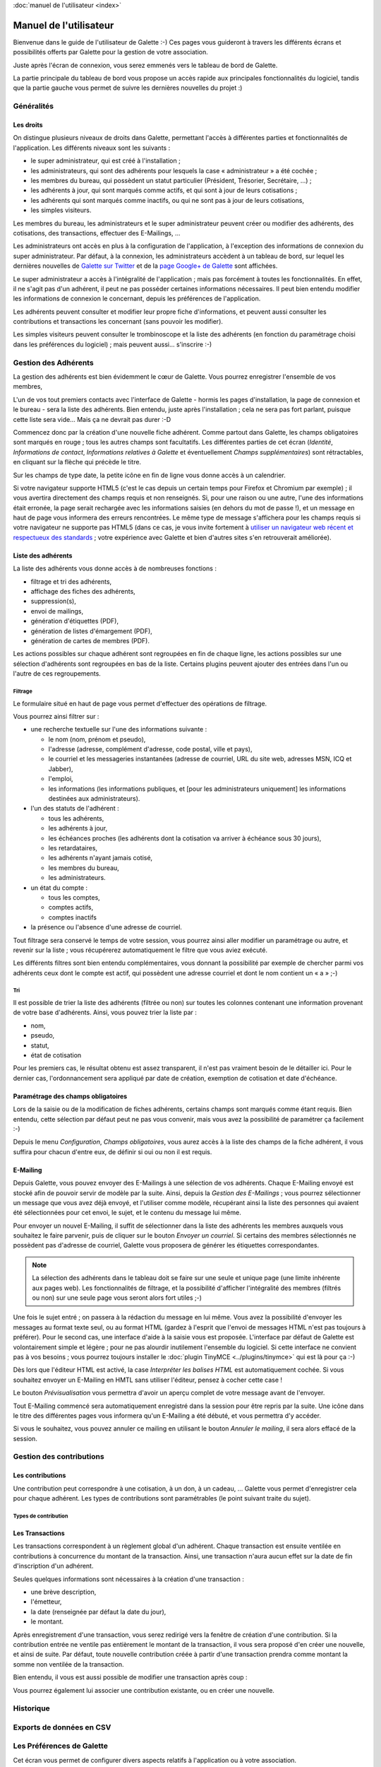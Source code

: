 .. _usermanual:

.. rst-class:: docs user_doc

:doc:`manuel de l'utilisateur <index>`

.. rst-class:: doc_main_page

=======================
Manuel de l'utilisateur
=======================

Bienvenue dans le guide de l'utilisateur de Galette :-)
Ces pages vous guideront à travers les différents écrans et possibilités offerts par Galette pour la gestion de votre association.

Juste après l'écran de connexion, vous serez emmenés vers le tableau de bord de Galette.

.. image:: ../_styles/static/images/usermanual/desktop.png
   :scale: 75%
   :align: center
   :alt: Tableau de bord

La partie principale du tableau de bord vous propose un accès rapide aux principales fonctionnalités du logiciel, tandis que la partie gauche vous permet de suivre les dernières nouvelles du projet :)

***********
Généralités
***********

Les droits
==========

On distingue plusieurs niveaux de droits dans Galette, permettant l'accès à différentes parties et fonctionnalités de l'application. Les différents niveaux sont les suivants :

* le super administrateur, qui est créé à l'installation ;
* les administrateurs, qui sont des adhérents pour lesquels la case « administrateur » a été cochée ;
* les membres du bureau, qui possèdent un statut particulier (Président, Trésorier, Secrétaire, ...) ;
* les adhérents à jour, qui sont marqués comme actifs, et qui sont à jour de leurs cotisations ;
* les adhérents qui sont marqués comme inactifs, ou qui ne sont pas à jour de leurs cotisations,
* les simples visiteurs.

Les membres du bureau, les administrateurs et le super administrateur peuvent créer ou modifier des adhérents, des cotisations, des transactions, effectuer des E-Mailings, ...

Les administrateurs ont accès en plus à la configuration de l'application, à l'exception des informations de connexion du super administrateur. Par défaut, à la connexion, les administrateurs accèdent à un tableau de bord, sur lequel les dernières nouvelles de `Galette sur Twitter <http://twitter.com/galette>`_ et de la `page Google+ de Galette <https://plus.google.com/116977415489200387309>`_ sont affichées.

Le super administrateur a accès à l'intégralité de l'application ; mais pas forcément à toutes les fonctionnalités. En effet, il ne s'agit pas d'un adhérent, il peut ne pas posséder certaines informations nécessaires. Il peut bien entendu modifier les informations de connexion le concernant, depuis les préférences de l'application.

Les adhérents peuvent consulter et modifier leur propre fiche d'informations, et peuvent aussi consulter les contributions et transactions les concernant (sans pouvoir les modifier).

Les simples visiteurs peuvent consulter le trombinoscope et la liste des adhérents (en fonction du paramétrage choisi dans les préférences du logiciel) ; mais peuvent aussi... s'inscrire :-)

*********************
Gestion des Adhérents
*********************

La gestion des adhérents est bien évidemment le cœur de Galette. Vous pourrez enregistrer l'ensemble de vos membres, 

L'un de vos tout premiers contacts avec l'interface de Galette - hormis les pages d'installation, la page de connexion et le bureau - sera la liste des adhérents. Bien entendu, juste après l'installation ; cela ne sera pas fort parlant, puisque cette liste sera vide... Mais ça ne devrait pas durer :-D

Commencez donc par la création d'une nouvelle fiche adhérent. Comme partout dans Galette, les champs obligatoires sont marqués en rouge ; tous les autres champs sont facultatifs. Les différentes parties de cet écran (`Identité`, `Informations de contact`, `Informations relatives à Galette` et éventuellement `Champs supplémentaires`) sont rétractables, en cliquant sur la flèche qui précède le titre.

.. image:: ../_styles/static/images/usermanual/add_member.png
   :scale: 50%
   :align: center
   :alt: La partie `Identité` de l'écran d'ajout d'adhérent

.. image:: ../_styles/static/images/usermanual/edit_member.png
   :scale: 50%
   :align: center
   :alt: La partie `Identité` de l'écran de modification d'adhérent

Sur les champs de type date, la petite icône en fin de ligne vous donne accès à un calendrier.

.. image:: ../_styles/static/images/usermanual/calendar.png
   :align: center
   :alt: Sélection d'une date

Si votre navigateur supporte HTML5 (c'est le cas depuis un certain temps pour Firefox et Chromium par exemple) ; il vous avertira directement des champs requis et non renseignés. Si, pour une raison ou une autre, l'une des informations était erronée, la page serait rechargée avec les informations saisies (en dehors du mot de passe !), et un message en haut de page vous informera des erreurs rencontrées. Le même type de message s'affichera pour les champs requis si votre navigateur ne supporte pas HTML5 (dans ce cas, je vous invite fortement à `utiliser un navigateur web récent et respectueux des standards <http://www.mozilla-europe.org/>`_ ; votre expérience avec Galette et bien d'autres sites s'en retrouverait améliorée).

Liste des adhérents
===================

La liste des adhérents vous donne accès à de nombreuses fonctions :

* filtrage et tri des adhérents,
* affichage des fiches des adhérents,
* suppression(s),
* envoi de mailings,
* génération d'étiquettes (PDF),
* génération de listes d'émargement (PDF),
* génération de cartes de membres (PDF).

Les actions possibles sur chaque adhérent sont regroupées en fin de chaque ligne, les actions possibles sur une sélection d'adhérents sont regroupées en bas de la liste. Certains plugins peuvent ajouter des entrées dans l'un ou l'autre de ces regroupements.

Filtrage
^^^^^^^^

Le formulaire situé en haut de page vous permet d'effectuer des opérations de filtrage.

.. image:: ../_styles/static/images/usermanual/list_members-filter.png
   :scale: 50%
   :align: center
   :alt: Filtrage de la liste des membres

Vous pourrez ainsi filtrer sur :

* une recherche textuelle sur l'une des informations suivante :

  * le nom (nom, prénom et pseudo),
  * l'adresse (adresse, complément d'adresse, code postal, ville et pays),
  * le courriel et les messageries instantanées (adresse de courriel, URL du site web, adresses MSN, ICQ et Jabber),
  * l'emploi,
  * les informations (les informations publiques, et [pour les administrateurs uniquement] les informations destinées aux administrateurs).

* l'un des statuts de l'adhérent :

  * tous les adhérents,
  * les adhérents à jour,
  * les échéances proches (les adhérents dont la cotisation va arriver à échéance sous 30 jours),
  * les retardataires,
  * les adhérents n'ayant jamais cotisé,
  * les membres du bureau,
  * les administrateurs.

* un état du compte :

  * tous les comptes,
  * comptes actifs,
  * comptes inactifs

* la présence ou l'absence d'une adresse de courriel.

Tout filtrage sera conservé le temps de votre session, vous pourrez ainsi aller modifier un paramétrage ou autre, et revenir sur la liste ; vous récupérerez automatiquement le filtre que vous aviez exécuté.

Les différents filtres sont bien entendu complémentaires, vous donnant la possibilité par exemple de chercher parmi vos adhérents ceux dont le compte est actif, qui possèdent une adresse courriel et dont le nom contient un « a » ;-)

Tri
^^^

Il est possible de trier la liste des adhérents (filtrée ou non) sur toutes les colonnes contenant une information provenant de votre base d'adhérents. Ainsi, vous pouvez trier la liste par :

* nom,
* pseudo,
* statut,
* état de cotisation

Pour les premiers cas, le résultat obtenu est assez transparent, il n'est pas vraiment besoin de le détailler ici. Pour le dernier cas, l'ordonnancement sera appliqué par date de création, exemption de cotisation et date d'échéance.

Paramétrage des champs obligatoires
===================================

Lors de la saisie ou de la modification de fiches adhérents, certains champs sont marqués comme étant requis. Bien entendu, cette sélection par défaut peut ne pas vous convenir, mais vous avez la possibilité de paramétrer ça facilement :-)

Depuis le menu `Configuration`, `Champs obligatoires`, vous aurez accès à la liste des champs de la fiche adhérent, il vous suffira pour chacun d'entre eux, de définir si oui ou non il est requis.

.. image:: ../_styles/static/images/usermanual/required_fields.png
   :scale: 50%
   :align: center
   :alt: Paramétrage des champs requis

E-Mailing
=========

Depuis Galette, vous pouvez envoyer des E-Mailings à une sélection de vos adhérents. Chaque E-Mailing envoyé est stocké afin de pouvoir servir de modèle par la suite. Ainsi, depuis la `Gestion des E-Mailings` ; vous pourrez sélectionner un message que vous avez déjà envoyé, et l'utiliser comme modèle, récupérant ainsi la liste des personnes qui avaient été sélectionnées pour cet envoi, le sujet, et le contenu du message lui même.

Pour envoyer un nouvel E-Mailing, il suffit de sélectionner dans la liste des adhérents les membres auxquels vous souhaitez le faire parvenir, puis de cliquer sur le bouton `Envoyer un courriel`. Si certains des membres sélectionnés ne possèdent pas d'adresse de courriel, Galette vous proposera de générer les étiquettes correspondantes.

.. image:: ../_styles/static/images/usermanual/mailing_selected_members.png
   :scale: 50%
   :align: center
   :alt: Adhérents sélectionnés pour l'E-Mailing

.. note:: La sélection des adhérents dans le tableau doit se faire sur une seule et unique page (une limite inhérente aux pages web). Les fonctionnalités de filtrage, et la possibilité d'afficher l'intégralité des membres (filtrés ou non) sur une seule page vous seront alors fort utiles ;-)

Une fois le sujet entré ; on passera à la rédaction du message en lui même. Vous avez la possibilité d'envoyer les messages au format texte seul, ou au format HTML (gardez à l'esprit que l'envoi de messages HTML n'est pas toujours à préférer). Pour le second cas, une interface d'aide à la saisie vous est proposée.
L'interface par défaut de Galette est volontairement simple et légère ; pour ne pas alourdir inutilement l'ensemble du logiciel. Si cette interface ne convient pas à vos besoins ; vous pourrez toujours installer le :doc:`plugin TinyMCE <../plugins/tinymce>` qui est là pour ça :-)

Dès lors que l'éditeur HTML est activé, la case `Interpréter les balises HTML` est automatiquement cochée. Si vous souhaitez envoyer un E-Mailing en HMTL sans utiliser l'éditeur, pensez à cocher cette case !

Le bouton `Prévisualisation` vous permettra d'avoir un aperçu complet de votre message avant de l'envoyer.

.. image:: ../_styles/static/images/usermanual/mailing_preview.png
   :scale: 50%
   :align: center
   :alt: Prévisualisation du message

Tout E-Mailing commencé sera automatiquement enregistré dans la session pour être repris par la suite. Une icône dans le titre des différentes pages vous informera qu'un E-Mailing a été débuté, et vous permettra d'y accéder.

Si vous le souhaitez, vous pouvez annuler ce mailing en utilisant le bouton `Annuler le mailing`, il sera alors effacé de la session.

*************************
Gestion des contributions
*************************

Les contributions
=================

Une contribution peut correspondre à une cotisation, à un don, à un cadeau, ... Galette vous permet d'enregistrer cela pour chaque adhérent. Les types de contributions sont paramétrables (le point suivant traite du sujet).

Types de contribution
^^^^^^^^^^^^^^^^^^^^^

Les Transactions
================

.. image:: ../_styles/static/images/usermanual/transactions_list.png
   :scale: 75%
   :align: center
   :alt: Liste des transactions

Les transactions correspondent à un règlement global d'un adhérent. Chaque transaction est ensuite ventilée en contributions à concurrence du montant de la transaction. Ainsi, une transaction n'aura aucun effet sur la date de fin d'inscription d'un adhérent.

.. image:: ../_styles/static/images/usermanual/transactions_add.png
   :scale: 75%
   :align: center
   :alt: Ajout d'une transaction

Seules quelques informations sont nécessaires à la création d'une transaction :

* une brève description,
* l'émetteur,
* la date (renseignée par défaut la date du jour),
* le montant.

Après enregistrement d'une transaction, vous serez redirigé vers la fenêtre de création d'une contribution. Si la contribution entrée ne ventile pas entièrement le montant de la transaction, il vous sera proposé d'en créer une nouvelle, et ainsi de suite. Par défaut, toute nouvelle contribution créée à partir d'une transaction prendra comme montant la somme non ventilée de la transaction.

.. image:: ../_styles/static/images/usermanual/transactions_add_cotisation_1.png
   :scale: 75%
   :align: center
   :alt: Ajout d'une première cotisation liée à une transaction

.. image:: ../_styles/static/images/usermanual/transactions_add_cotisation_2.png
   :scale: 75%
   :align: center
   :alt: Ajout d'une seconde cotisation liée à une transaction

Bien entendu, il vous est aussi possible de modifier une transaction après coup :

.. image:: ../_styles/static/images/usermanual/transactions_edit.png
   :scale: 75%
   :align: center
   :alt: Modification d'une transaction

Vous pourrez également lui associer une contribution existante, ou en créer une nouvelle.

.. image:: ../_styles/static/images/usermanual/transactions_edit_add_contrib.png
   :scale: 50%
   :align: center
   :alt: Ajout d'une contribution existante à une transaction

**********
Historique
**********

*************************
Exports de données en CSV
*************************

**************************
Les Préférences de Galette
**************************

Cet écran vous permet de configurer divers aspects relatifs à l'application ou à votre association.

Général
=======

Cet onglet vous donne accès aux paramètres relatifs à votre association :

.. image:: ../_styles/static/images/usermanual/prefs_general.png
   :scale: 50%
   :align: center
   :alt: Préférences de Galette, onglet Général


* **Nom** : nom (raison sociale) de l'association,
* **Description** : brève description,
* **Logo** : envoi de votre logo,
* **Adresse** : adresse de l'association
* **Code postal** : code postal,
* **Ville** : ville,
* **Pays** : pays,
* **Adresse postale** : choix de l'adresse postale qui sera affichée :

  * soit **depuis les préférences** pour utiliser l'adresse entrée plus haut,
  * soit **depuis un membre du bureau** pour utiliser l'adresse de l'un des membres du bureau

* **Site web** : éventuelle adresse du site Web de l'association

Paramètres
==========

Paramètres de Galette :

.. image:: ../_styles/static/images/usermanual/prefs_parameters.png
   :scale: 50%
   :align: center
   :alt: Préférences de Galette, onglet Général

* **Langue par défaut** : choix de la langue par défaut de l'application,
* **Thème par défaut** : choix du thème à utiliser,
* **Lignes/page** : nombre de lignes à afficher par défaut pour la pagination,
* **Niveau d'historique** : modifie le niveau de l'historique : 

  * **Désactivé** : l'historique est complètement désactivé,
  * **Normal** : historique activé,
  * **Détaillé** : historique activé, mais plus verbeux.

* **Durée d'adhésion** : durée maximale d'une adhésion,
* **Date de début d'exercice** : date du début de l'exercice pour l'association

Courriel
========

.. image:: ../_styles/static/images/usermanual/prefs_mail.png
   :scale: 50%
   :align: center
   :alt: Préférences de Galette, onglet Général

Étiquettes
==========

.. image:: ../_styles/static/images/usermanual/prefs_labels.png
   :scale: 50%
   :align: center
   :alt: Préférences de Galette, onglet Général

Cartes
======

.. image:: ../_styles/static/images/usermanual/prefs_cards.png
   :scale: 50%
   :align: center
   :alt: Préférences de Galette, onglet Général

Administrateur
==============

.. image:: ../_styles/static/images/usermanual/prefs_admin.png
   :scale: 50%
   :align: center
   :alt: Préférences de Galette, onglet Général

.. _add_fields:

********************************
Ajouts de champs supplémentaires
********************************

Galette propose par défaut un certain nombre de champs, pour la gestion des adhérents, des contributions et des transactions. Certains champs ne vous seront probablement pas utiles, mais d'autres vont peut-être cruellement vous manquer...

Dans ce cas, c'est simple : créez un nouveau champ, sélectionnez son type, donnez lui un libellé, définissez s'il est requis ou optionnel ; et c'est tout : Galette se chargera du reste, il suffira d'admirer le résultat... ;-)

Il vous est proposé quatre types de champs dynamiques :

* `séparateur` : juste un libellé, comme un titre de partie,
* `texte libre` : ajoutera une zone de texte multiligne,
* `ligne simple` : ajoutera une zone de texte monoligne,
* `choix` : ajoutera une liste de choix.

Lors de la création d'un nouveau champ (ou de la modification d'un champ existant) ; vous aurez également la possibilité de :

* choisir si le champ est visible par tous ou uniquement aux administrateurs,
* rendre le champ obligatoire,
* définir une position.

.. image:: ../_styles/static/images/usermanual/champs_dynamiques_rendu.png
   :scale: 50%
   :align: center
   :alt: Un champ dynamique de chaque type possible sur la fiche adhérent

Certains champs - comme les séparateurs - ne requièrent aucune autre information complémentaire ; pour les autres :

* `texte libre` :

  * `largeur` : définit la largeur de la zone de texte,
  * `hauteur` : définit la hauteur de la zone de texte.

* `ligne simple` :

  * `largeur` : la largeur de la zone,
  * `taille` : le nombre de caractères maximum que peut contenir la zone,
  * `répétition` : nombre d'occurrences possibles de ce champ.

* `choix` :

  * `valeurs` : la liste des valeurs possibles pour la liste de choix.

**********************
Traduction de libellés
**********************

Galette est multilingue, l'ajout de nouvelles valeurs telles que les libellés des champs dynamiques ne permet l'adjonction que d'une seule et unique valeur (monolingue donc). Galette propose donc une interface qui vous permet de traduire de tels libellés dans les différentes langues disponibles.

Notez que par défaut, tout libellé entré correspondra à sa traduction dans la langue courante de Galette.

*********************
Contenu des courriels
*********************

En fonction de la configuration (voir les préférences), des courriels peuvent être envoyés aux adhérents et/ou aux administrateurs ; lors de la création d'une nouvelle fiche, ou lors de l'ajout d'une contribution par exemple.

Les textes en question sont fournis par défaut, et une interface vous est proposée pour les modifier.

.. note:: Il est important de noter que les textes en question comportent des variables - notées sous la forme ``{VARIABLE}`` - qui seront remplacées automatiquement lors de l'envoi du message. L'oubli de l'une de ces valeurs peut potentiellement causer des problèmes d'envoi des messages.

.. image:: ../_styles/static/images/usermanual/edit_mails.png
   :scale: 50%
   :align: center
   :alt: Modification du texte en français envoyé à un adhérent lors de son adhésion

Si ce paramètre est actif, un courriel sera envoyé à l'adhérent lorsque :

* il s'auto inscrit. Ce courriel comporte typiquement ses identifiants de connexion,
* sa fiche est ajoutée ou modifiée par qui de droit (à condition que la case correspondante soit cochée lors de la saisie),
* il demande à réinitialiser son mot de passe,
* une nouvelle contribution est attachée à son compte (à condition que la case correspondante soit cochée lors de la saisie).

De même, un courriel sera envoyé à l'administrateur lorsque :

* un nouvel adhérent est inscrit ou s''auto inscrit,
* une cotisation est attachée à un compte.

Les courriels ne seront bien entendus envoyés que si le paramétrage de Galette permet l'envoi de messages (et si cela est configuré correctement). L'envoi de messages aux administrateurs est configuré de manière globale dans les préférences ; tandis que l'envoi de message à l'adhérent passe par une case à cocher au coup par coup dans l'interface, sauf pour le mail d'auto-inscription qui sera envoyé systématiquement.

Un certain nombre de variables - remplacées automatiquement lors de l'envoi - sont disponibles, à la fos pour le sujet et pour le corps du message. Certaines sont utilisables pour la totalité des messages, d'autres (comme les informations de l'adhérent ou son mot de passe) ne le sont que dans certains contextes spécifiques.

Voici la liste des variables disponibles :

* `{ASSO_NAME}` : le nom de l'association, disponible globalement,
* `{ASSO_SLOGAN}` : le slogan de l'association, disponible globalement,
* `{NAME_ADH}` : le nom de l'adhérent, disponible sous réserves,
* `{LOGIN}` :  : l'identifiant de connexion de l'adhérent, disponible sous réserves,
* `{MAIL_ADH}` : l'adresse courriel de l'adhérent, disponible sous réserves,
* `{LOGIN_URI}` : l'URL de Galette, disponible globalement,
* `{PASSWORD}` : le mot de passe de l'adhérent, disponible uniquement s'il a été saisi,
* `{CHG_PWD_URI}` : lien de modification du mot de passe, disponible uniquement depuis la réinitialisation du mot de passe,
* `{LINK_VALIDITY}` : durée de validité du lien, disponible uniquement depuis la réinitialisation du mot de passe,
* `{DEADLINE}` : date de fin, disponible uniquement lors de la création d'une contribution,
* `{CONTRIB_INFO}` : informations sur la contribution, disponible uniquement lors de la création d'une contribution.

***********************************
Adaptation à votre charte graphique
***********************************

Il est possible, si vous le souhaitez et si vous maîtriser les feuilles de style CSS, d'adapter la charte graphique existante de Galette à vos besoins. Pour ce faire, il est fortement déconseillé de modifier directement le fichier CSS de Galette ; un mécanisme a été mis en place pour vous simplifier la tâche : créez simplement un fichier nommé ``galette_local.css`` dans le dossier ``templates/default/`` qui contiendra les surcharges CSS nécessaires, ce fichier sera inclus automatiquement :-)

Prenez soin de ne pas vous compliquer les choses. Par exemple, si vous souhaitez modifier la couleur du nom de l'association affiché sous le titre de chaque page, vous trouverez dans Galette la règle CSS `#asso_name` qui comporte différentes informations, dont la couleur. Dans votre feuille de style  locale, vous aurez juste besoin de :

.. code-block:: css

   #asso_name {
       color: red;
   }

Cela suffira pour afficher correctement le nom de votre association en rouge. Notez que votre feuille CSS locale et les problèmes qu'elle pourrait engendrer ne peuvent pas être pris en compte par l'équipe de Galette ; aucun support ne pourra vous être fourni sur le sujet.
